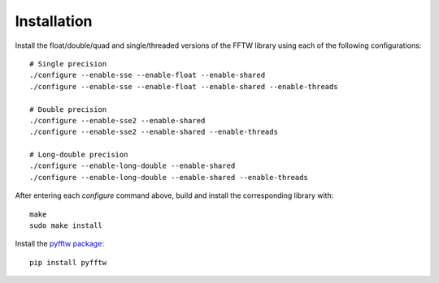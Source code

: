 Installation
============

Install the float/double/quad and single/threaded versions of the FFTW library using each of the following configurations::

    # Single precision
    ./configure --enable-sse --enable-float --enable-shared
    ./configure --enable-sse --enable-float --enable-shared --enable-threads

    # Double precision
    ./configure --enable-sse2 --enable-shared
    ./configure --enable-sse2 --enable-shared --enable-threads

    # Long-double precision
    ./configure --enable-long-double --enable-shared
    ./configure --enable-long-double --enable-shared --enable-threads

After entering each `configure` command above, build and install the corresponding library with::

    make
    sudo make install

Install the `pyfftw package <http://hgomersall.github.io/pyFFTW/>`_::

    pip install pyfftw

